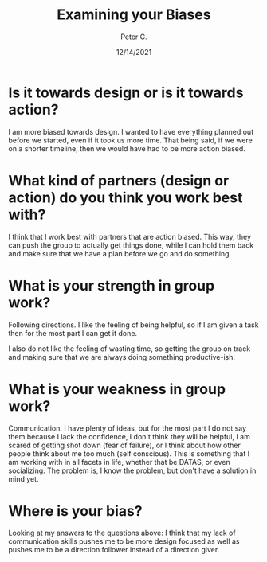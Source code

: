 #+TITLE: Examining your Biases
#+AUTHOR: Peter C.
#+DATE: 12/14/2021

* Is it towards design or is it towards action?

I am more biased towards design. I wanted to have everything planned out before we started, even if it took us more time. That being said, if we were on a shorter timeline, then we would have had to be more action biased. 

* What kind of partners (design or action) do you think you work best with?

I think that I work best with partners that are action biased. This way, they can push the group to actually get things done, while I can hold them back and make sure that we have a plan before we go and do something.

* What is your strength in group work?

Following directions. I like the feeling of being helpful, so if I am given a task then for the most part I can get it done.

I also do not like the feeling of wasting time, so getting the group on track and making sure that we are always doing something productive-ish.

* What is your weakness in group work?

Communication. I have plenty of ideas, but for the most part I do not say them because I lack the confidence, I don't think they will be helpful, I am scared of getting shot down (fear of failure), or I think about how other people think about me too much (self conscious). This is something that I am working with in all facets in life, whether that be DATAS, or even socializing. The problem is, I know the problem, but don't have a solution in mind yet. 

* Where is your bias?

Looking at my answers to the questions above: I think that my lack of communication skills pushes me to be more design focused as well as pushes me to be a direction follower instead of a direction giver.
